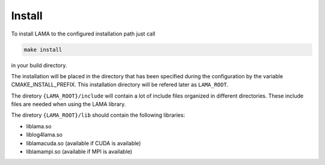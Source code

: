 Install
=======

To install LAMA to the configured installation path just call

.. code-block:: bash 

   make install

in your build directory.
   
The installation will be placed in the directory that has been specified during the configuration by the variable
CMAKE_INSTALL_PREFIX. This installation directory will be refered later as ``LAMA_ROOT``.

The diretory ``{LAMA_ROOT}/include`` will contain a lot of include files
organized in different directories. These include files are needed when 
using the LAMA library.

The diretory ``{LAMA_ROOT}/lib`` should contain the following libraries:

- liblama.so  
- liblog4lama.so
- liblamacuda.so  (available if CUDA is available)
- liblamampi.so   (available if MPI is available)
